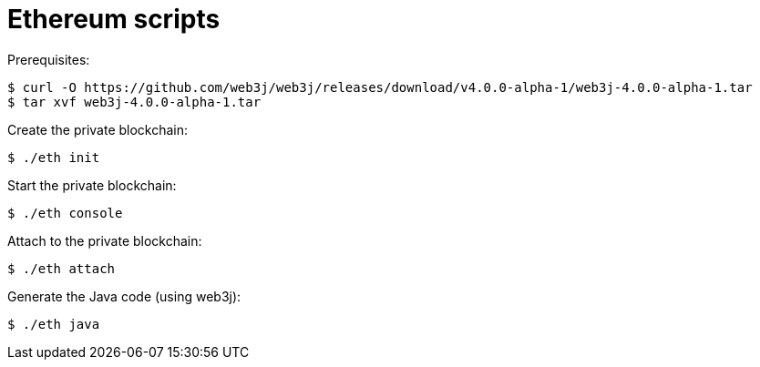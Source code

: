 = Ethereum scripts

Prerequisites:

----
$ curl -O https://github.com/web3j/web3j/releases/download/v4.0.0-alpha-1/web3j-4.0.0-alpha-1.tar
$ tar xvf web3j-4.0.0-alpha-1.tar
----

Create the private blockchain:

----
$ ./eth init
----

Start the private blockchain:

----
$ ./eth console
----

Attach to the private blockchain:

----
$ ./eth attach
----

Generate the Java code (using web3j):

----
$ ./eth java
----
